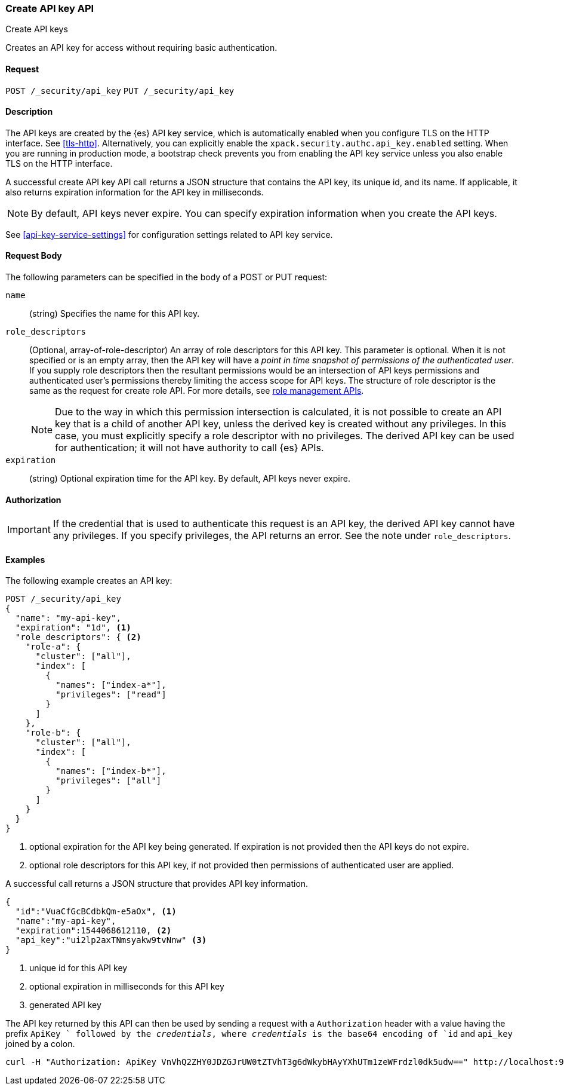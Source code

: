 [role="xpack"]
[[security-api-create-api-key]]
=== Create API key API
++++
<titleabbrev>Create API keys</titleabbrev>
++++

Creates an API key for access without requiring basic authentication.

==== Request

`POST /_security/api_key`
`PUT /_security/api_key`

==== Description

The API keys are created by the {es} API key service, which is automatically enabled
when you configure TLS on the HTTP interface. See <<tls-http>>. Alternatively,
you can explicitly enable the `xpack.security.authc.api_key.enabled` setting. When 
you are running in production mode, a bootstrap check prevents you from enabling 
the API key service unless you also enable TLS on the HTTP interface. 

A successful create API key API call returns a JSON structure that contains the
API key, its unique id, and its name. If applicable, it also returns expiration
information for the API key in milliseconds. 

NOTE: By default, API keys never expire. You can specify expiration information
when you create the API keys. 

See <<api-key-service-settings>> for configuration settings related to API key
service.

==== Request Body

The following parameters can be specified in the body of a POST or PUT request:

`name`::
(string) Specifies the name for this API key.

`role_descriptors`::
(Optional, array-of-role-descriptor) An array of role descriptors for this API
key. This parameter is optional. When it is not specified or is an empty array,
then the API key will have a _point in time snapshot of permissions of the 
authenticated user_. If you supply role descriptors then the resultant
permissions would be an intersection of API keys permissions and authenticated
user's permissions thereby limiting the access scope for API keys. The structure
of role descriptor is the same as the request for create role API. For more
details, see <<security-api-roles,role management APIs>>.
+
--
NOTE: Due to the way in which this permission intersection is calculated, it is
not possible to create an API key that is a child of another API key, unless the 
derived key is created without any privileges. In this case, you must explicitly 
specify a role descriptor with no privileges. The derived API key can be used
for authentication; it will not have authority to call {es} APIs.

--

`expiration`::
(string) Optional expiration time for the API key. By default, API keys never expire.

==== Authorization

IMPORTANT: If the credential that is used to authenticate this request is
an API key, the derived API key cannot have any privileges. If you specify
privileges, the API returns an error. See the note under `role_descriptors`.

==== Examples

The following example creates an API key:

[source, js]
------------------------------------------------------------
POST /_security/api_key
{
  "name": "my-api-key",
  "expiration": "1d", <1>
  "role_descriptors": { <2>
    "role-a": {
      "cluster": ["all"],
      "index": [
        {
          "names": ["index-a*"],
          "privileges": ["read"]
        }
      ]
    },
    "role-b": {
      "cluster": ["all"],
      "index": [
        {
          "names": ["index-b*"],
          "privileges": ["all"]
        }
      ]
    }
  }
}
------------------------------------------------------------
// CONSOLE
<1> optional expiration for the API key being generated. If expiration is not
 provided then the API keys do not expire.
<2> optional role descriptors for this API key, if not provided then permissions
 of authenticated user are applied.

A successful call returns a JSON structure that provides
API key information.

[source,js]
--------------------------------------------------
{
  "id":"VuaCfGcBCdbkQm-e5aOx", <1>
  "name":"my-api-key",
  "expiration":1544068612110, <2>
  "api_key":"ui2lp2axTNmsyakw9tvNnw" <3>
}
--------------------------------------------------
// TESTRESPONSE[s/VuaCfGcBCdbkQm-e5aOx/$body.id/]
// TESTRESPONSE[s/1544068612110/$body.expiration/]
// TESTRESPONSE[s/ui2lp2axTNmsyakw9tvNnw/$body.api_key/]
<1> unique id for this API key
<2> optional expiration in milliseconds for this API key
<3> generated API key

The API key returned by this API can then be used by sending a request with a
`Authorization` header with a value having the prefix `ApiKey ` followed
by the _credentials_, where _credentials_ is the base64 encoding of `id` and `api_key` joined by a colon.

[source,shell]
--------------------------------------------------
curl -H "Authorization: ApiKey VnVhQ2ZHY0JDZGJrUW0tZTVhT3g6dWkybHAyYXhUTm1zeWFrdzl0dk5udw==" http://localhost:9200/_cluster/health
--------------------------------------------------
// NOTCONSOLE
